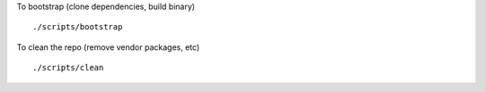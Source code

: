 To bootstrap (clone dependencies, build binary)
::
   ./scripts/bootstrap

To clean the repo (remove vendor packages, etc)
::
   ./scripts/clean
